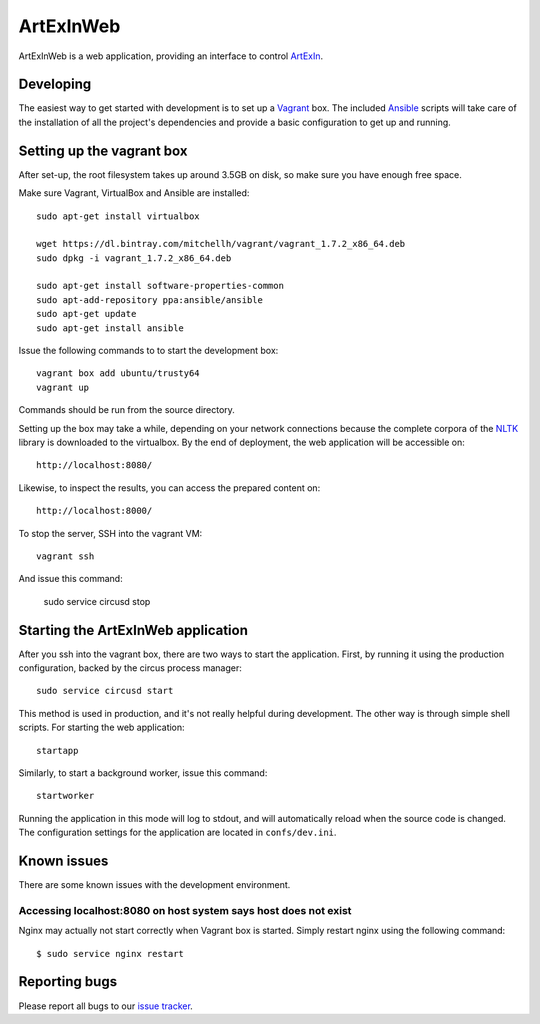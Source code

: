 ==========
ArtExInWeb
==========

ArtExInWeb is a web application, providing an interface to control ArtExIn_.

Developing
==========

The easiest way to get started with development is to set up a Vagrant_ box.
The included Ansible_ scripts will take care of the installation of all the
project's dependencies and provide a basic configuration to get up and running.

Setting up the vagrant box
==========================

After set-up, the root filesystem takes up around 3.5GB on disk, so make sure
you have enough free space.

Make sure Vagrant, VirtualBox and Ansible are installed::

    sudo apt-get install virtualbox

    wget https://dl.bintray.com/mitchellh/vagrant/vagrant_1.7.2_x86_64.deb
    sudo dpkg -i vagrant_1.7.2_x86_64.deb

    sudo apt-get install software-properties-common
    sudo apt-add-repository ppa:ansible/ansible
    sudo apt-get update
    sudo apt-get install ansible

Issue the following commands to to start the development box::

    vagrant box add ubuntu/trusty64
    vagrant up

Commands should be run from the source directory.

Setting up the box may take a while, depending on your network connections
because the complete corpora of the NLTK_ library is downloaded to the
virtualbox.
By the end of deployment, the web application will be accessible on::

    http://localhost:8080/

Likewise, to inspect the results, you can access the prepared content on::

    http://localhost:8000/

To stop the server, SSH into the vagrant VM::

    vagrant ssh

And issue this command:

    sudo service circusd stop

Starting the ArtExInWeb application
===================================

After you ssh into the vagrant box, there are two ways to start the application.
First, by running it using the production configuration, backed by the circus
process manager::

    sudo service circusd start

This method is used in production, and it's not really helpful during
development. The other way is through simple shell scripts. For starting the web
application::

    startapp

Similarly, to start a background worker, issue this command::

    startworker

Running the application in this mode will log to stdout, and will automatically
reload when the source code is changed.
The configuration settings for the application are located in ``confs/dev.ini``.

Known issues
============

There are some known issues with the development environment.

Accessing localhost:8080 on host system says host does not exist
----------------------------------------------------------------

Nginx may actually not start correctly when Vagrant box is started. Simply
restart nginx using the following command::

    $ sudo service nginx restart


Reporting bugs
==============

Please report all bugs to our `issue tracker`_.

.. _ArtExIn: https://github.com/Outernet-Project/artexin/
.. _Outernet Inc: https://www.outernet.is/
.. _Vagrant: http://www.vagrantup.com/
.. _Ansible: http://docs.ansible.com/
.. _virtualenv: http://virtualenv.readthedocs.org/en/latest/
.. _NLTK: http://www.nltk.org/
.. _issue tracker: https://github.com/Outernet-Project/artexin/issues
.. _on port 8080: http://localhost:8080/
.. _port 9090: http://localhost:9090/
